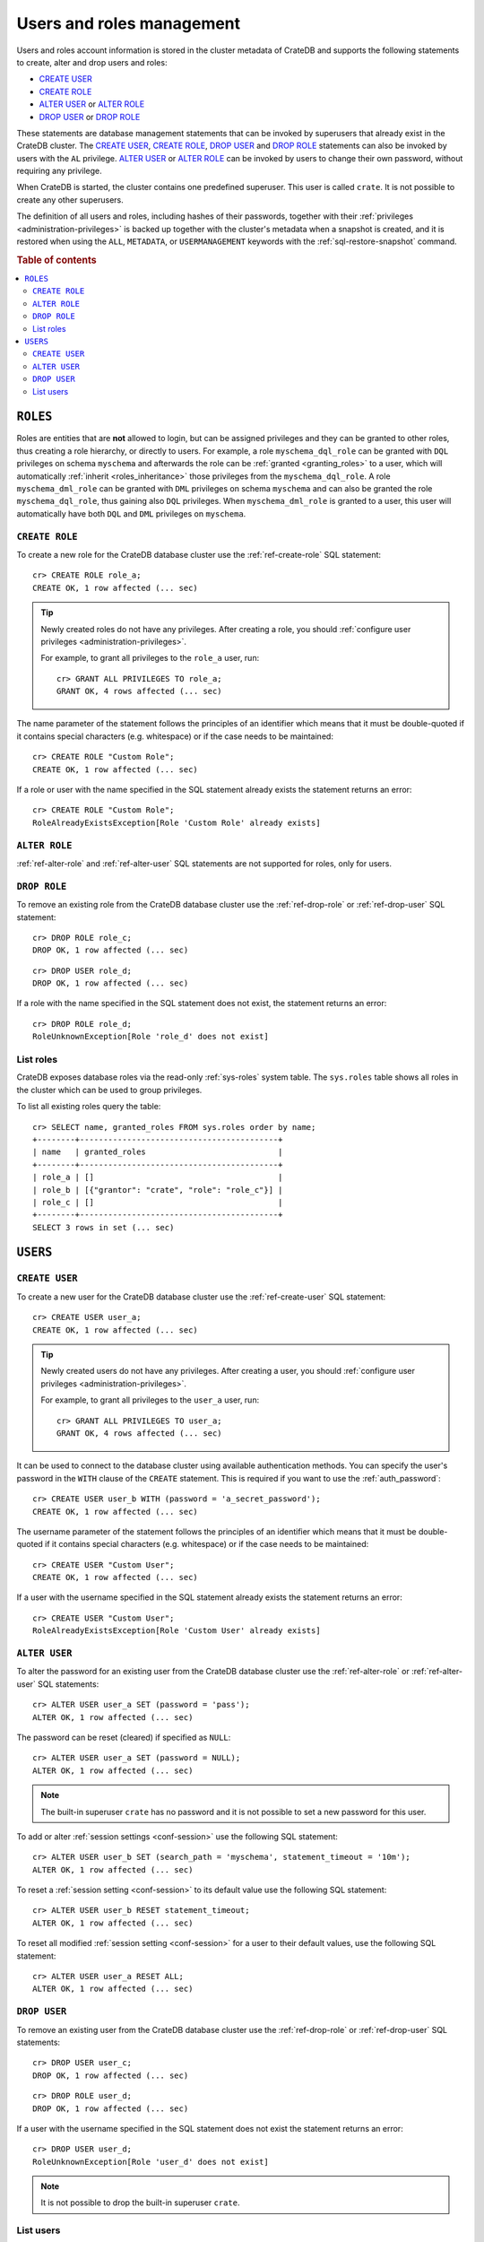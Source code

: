 .. _administration_user_management:

==========================
Users and roles management
==========================

Users and roles account information is stored in the cluster metadata of CrateDB
and supports the following statements to create, alter and drop users and roles:

* `CREATE USER`_
* `CREATE ROLE`_
* `ALTER USER`_ or `ALTER ROLE`_
* `DROP USER`_ or `DROP ROLE`_

These statements are database management statements that can be invoked by
superusers that already exist in the CrateDB cluster. The `CREATE USER`_,
`CREATE ROLE`_, `DROP USER`_ and `DROP ROLE`_ statements can also be invoked by
users with the ``AL`` privilege. `ALTER USER`_ or `ALTER ROLE`_ can be invoked
by users to change their own password, without requiring any privilege.

When CrateDB is started, the cluster contains one predefined superuser. This
user is called ``crate``. It is not possible to create any other superusers.

The definition of all users and roles, including hashes of their passwords,
together with their :ref:`privileges <administration-privileges>` is backed up
together with the cluster's metadata when a snapshot is created, and it is
restored when using the ``ALL``, ``METADATA``, or ``USERMANAGEMENT`` keywords
with the :ref:`sql-restore-snapshot` command.

.. rubric:: Table of contents

.. contents::
   :local:

``ROLES``
---------

Roles are entities that are **not** allowed to login, but can be assigned
privileges and they can be granted to other roles, thus creating a role
hierarchy, or directly to users. For example, a role ``myschema_dql_role`` can
be granted with ``DQL`` privileges on schema ``myschema`` and afterwards the
role can be :ref:`granted <granting_roles>` to a user, which will automatically
:ref:`inherit <roles_inheritance>` those privileges from the
``myschema_dql_role``. A role ``myschema_dml_role`` can be granted with ``DML``
privileges on schema ``myschema`` and can also be granted the role
``myschema_dql_role``, thus gaining also ``DQL`` privileges. When
``myschema_dml_role`` is granted to a user, this user will automatically have
both ``DQL`` and ``DML`` privileges on ``myschema``.


``CREATE ROLE``
===============

To create a new role for the CrateDB database cluster use the
:ref:`ref-create-role` SQL statement::

    cr> CREATE ROLE role_a;
    CREATE OK, 1 row affected (... sec)

.. TIP::

    Newly created roles do not have any privileges. After creating a role, you
    should :ref:`configure user privileges <administration-privileges>`.

    For example, to grant all privileges to the ``role_a`` user, run::

        cr> GRANT ALL PRIVILEGES TO role_a;
        GRANT OK, 4 rows affected (... sec)

.. hide:

    cr> REVOKE ALL PRIVILEGES FROM role_a;
    REVOKE OK, 4 rows affected (... sec)


The name parameter of the statement follows the principles of an identifier
which means that it must be double-quoted if it contains special characters
(e.g. whitespace) or if the case needs to be maintained::

    cr> CREATE ROLE "Custom Role";
    CREATE OK, 1 row affected (... sec)

If a role or user with the name specified in the SQL statement already exists the
statement returns an error::

    cr> CREATE ROLE "Custom Role";
    RoleAlreadyExistsException[Role 'Custom Role' already exists]


.. hide:

    cr> DROP ROLE "Custom Role";
    DROP OK, 1 row affected (... sec)


``ALTER ROLE``
==============

:ref:`ref-alter-role` and :ref:`ref-alter-user` SQL statements are not supported
for roles, only for users.


``DROP ROLE``
=============

.. hide:

    cr> CREATE ROLE role_c;
    CREATE OK, 1 row affected (... sec)

.. hide:

    cr> CREATE ROLE role_d;
    CREATE OK, 1 row affected (... sec)

To remove an existing role from the CrateDB database cluster use the
:ref:`ref-drop-role` or :ref:`ref-drop-user` SQL statement::

    cr> DROP ROLE role_c;
    DROP OK, 1 row affected (... sec)

::

    cr> DROP USER role_d;
    DROP OK, 1 row affected (... sec)

If a role with the name specified in the SQL statement does not exist, the
statement returns an error::

    cr> DROP ROLE role_d;
    RoleUnknownException[Role 'role_d' does not exist]


List roles
==========

.. hide:

    cr> CREATE ROLE role_b;
    CREATE OK, 1 row affected (... sec)
    cr> CREATE ROLE role_c;
    CREATE OK, 1 row affected (... sec)
    cr> GRANT role_c TO role_b;
    GRANT OK, 1 row affected (... sec)

CrateDB exposes database roles via the read-only :ref:`sys-roles` system table.
The ``sys.roles`` table shows all roles in the cluster which can be used to
group privileges.

To list all existing roles query the table::

    cr> SELECT name, granted_roles FROM sys.roles order by name;
    +--------+------------------------------------------+
    | name   | granted_roles                            |
    +--------+------------------------------------------+
    | role_a | []                                       |
    | role_b | [{"grantor": "crate", "role": "role_c"}] |
    | role_c | []                                       |
    +--------+------------------------------------------+
    SELECT 3 rows in set (... sec)


``USERS``
---------

``CREATE USER``
===============

To create a new user for the CrateDB database cluster use the
:ref:`ref-create-user` SQL statement::

    cr> CREATE USER user_a;
    CREATE OK, 1 row affected (... sec)

.. TIP::

    Newly created users do not have any privileges. After creating a user, you
    should :ref:`configure user privileges <administration-privileges>`.

    For example, to grant all privileges to the ``user_a`` user, run::

        cr> GRANT ALL PRIVILEGES TO user_a;
        GRANT OK, 4 rows affected (... sec)

.. hide:

    cr> REVOKE ALL PRIVILEGES FROM user_a;
    REVOKE OK, 4 rows affected (... sec)

It can be used to connect to the database cluster using available authentication
methods. You can specify the user's password in the ``WITH`` clause of the
``CREATE`` statement. This is required if you want to use the
:ref:`auth_password`::

    cr> CREATE USER user_b WITH (password = 'a_secret_password');
    CREATE OK, 1 row affected (... sec)

The username parameter of the statement follows the principles of an identifier
which means that it must be double-quoted if it contains special characters
(e.g. whitespace) or if the case needs to be maintained::

    cr> CREATE USER "Custom User";
    CREATE OK, 1 row affected (... sec)

If a user with the username specified in the SQL statement already exists the
statement returns an error::

    cr> CREATE USER "Custom User";
    RoleAlreadyExistsException[Role 'Custom User' already exists]


.. hide:

    cr> DROP USER "Custom User";
    DROP OK, 1 row affected (... sec)

.. _administration_user_management_alter_user:

``ALTER USER``
==============

To alter the password for an existing user from the CrateDB database cluster use
the :ref:`ref-alter-role` or :ref:`ref-alter-user` SQL statements::

    cr> ALTER USER user_a SET (password = 'pass');
    ALTER OK, 1 row affected (... sec)

The password can be reset (cleared) if specified as ``NULL``::

    cr> ALTER USER user_a SET (password = NULL);
    ALTER OK, 1 row affected (... sec)

.. NOTE::

    The built-in superuser ``crate`` has no password and it is not possible to
    set a new password for this user.

To add or alter :ref:`session settings <conf-session>` use the following SQL
statement::

    cr> ALTER USER user_b SET (search_path = 'myschema', statement_timeout = '10m');
    ALTER OK, 1 row affected (... sec)

To reset a :ref:`session setting <conf-session>` to its default value use the
following SQL statement::

    cr> ALTER USER user_b RESET statement_timeout;
    ALTER OK, 1 row affected (... sec)

.. hide:

   cr> ALTER USER user_a SET (search_path = 'new_schema', statement_timeout = '1h');
    ALTER OK, 1 row affected (... sec)

To reset all modified :ref:`session setting <conf-session>` for a user to their
default values, use the following SQL statement::

    cr> ALTER USER user_a RESET ALL;
    ALTER OK, 1 row affected (... sec)


``DROP USER``
=============

.. hide:

    cr> CREATE USER user_c;
    CREATE OK, 1 row affected (... sec)
    cr> CREATE USER user_d;
    CREATE OK, 1 row affected (... sec)

To remove an existing user from the CrateDB database cluster use the
:ref:`ref-drop-role` or :ref:`ref-drop-user` SQL statements::

    cr> DROP USER user_c;
    DROP OK, 1 row affected (... sec)

::

    cr> DROP ROLE user_d;
    DROP OK, 1 row affected (... sec)

If a user with the username specified in the SQL statement does not exist the
statement returns an error::

    cr> DROP USER user_d;
    RoleUnknownException[Role 'user_d' does not exist]

.. NOTE::

    It is not possible to drop the built-in superuser ``crate``.

List users
==========

.. hide:

     cr> GRANT role_a, role_b TO user_a;
     GRANT OK, 2 rows affected (... sec)

CrateDB exposes database users via the read-only :ref:`sys-users` system table.
The ``sys.users`` table shows all users in the cluster which can be used for
authentication. The initial superuser ``crate`` which is available for all
CrateDB clusters is also part of that list.

To list all existing users query the table::

    cr> SELECT name, granted_roles, password, session_settings, superuser FROM sys.users order by name;
    +--------+----------------------------------------------------------------------------------+----------+-----------------------------+-----------+
    | name   | granted_roles                                                                    | password | session_settings            | superuser |
    +--------+----------------------------------------------------------------------------------+----------+-----------------------------+-----------+
    | crate  | []                                                                               | NULL     | {}                          | TRUE      |
    | user_a | [{"grantor": "crate", "role": "role_a"}, {"grantor": "crate", "role": "role_b"}] | NULL     | {}                          | FALSE     |
    | user_b | []                                                                               | ******** | {"search_path": "myschema"} | FALSE     |
    +--------+----------------------------------------------------------------------------------+----------+-----------------------------+-----------+
    SELECT 3 rows in set (... sec)


.. NOTE::

    CrateDB also supports retrieving the current connected user using the
    :ref:`system information functions <scalar-sysinfo>`: :ref:`CURRENT_USER
    <scalar-current_user>`, :ref:`USER <scalar-user>` and :ref:`SESSION_USER
    <scalar-session_user>`.

.. vale off
.. Drop Users & Roles
.. hide:

    cr> DROP USER user_a;
    DROP OK, 1 row affected (... sec)
    cr> DROP USER user_b;
    DROP OK, 1 row affected (... sec)
    cr> DROP ROLE role_a;
    DROP OK, 1 row affected (... sec)
    cr> DROP ROLE role_b;
    DROP OK, 1 row affected (... sec)
    cr> DROP ROLE role_c;
    DROP OK, 1 row affected (... sec)
